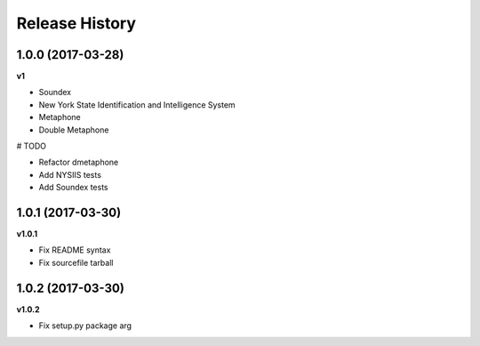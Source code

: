 .. :changelog:

Release History
---------------

1.0.0 (2017-03-28)
+++++++++++++++++++

**v1**

- Soundex
- New York State Identification and Intelligence System
- Metaphone
- Double Metaphone

# TODO

- Refactor dmetaphone
- Add NYSIIS tests
- Add Soundex tests

1.0.1 (2017-03-30)
+++++++++++++++++++

**v1.0.1**

- Fix README syntax
- Fix sourcefile tarball

1.0.2 (2017-03-30)
+++++++++++++++++++

**v1.0.2**

- Fix setup.py package arg
